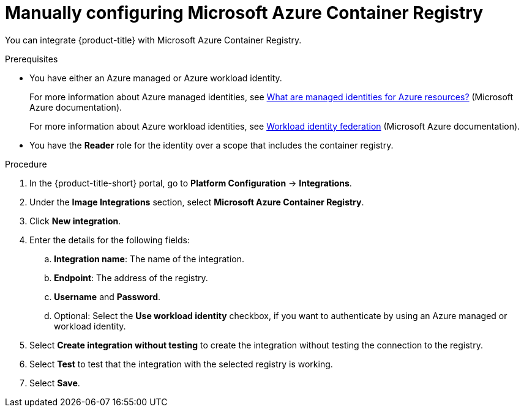 // Module included in the following assemblies:
//
// * integration/integrate-with-image-registries.adoc
:_mod-docs-content-type: PROCEDURE
[id="manual-configuration-image-registry-acr_{context}"]
= Manually configuring Microsoft Azure Container Registry

You can integrate {product-title} with Microsoft Azure Container Registry.

.Prerequisites
* You have either an Azure managed or Azure workload identity. 
+
For more information about Azure managed identities, see link:https://learn.microsoft.com/en-us/entra/identity/managed-identities-azure-resources/overview[What are managed identities for Azure resources?] (Microsoft Azure documentation).
+
For more information about Azure workload identities, see link:https://learn.microsoft.com/en-us/entra/workload-id/workload-identity-federation[Workload identity federation] (Microsoft Azure documentation).
* You have the *Reader* role for the identity over a scope that includes the container registry.

.Procedure
. In the {product-title-short} portal, go to *Platform Configuration* -> *Integrations*.
. Under the *Image Integrations* section, select *Microsoft Azure Container Registry*.
. Click *New integration*.
. Enter the details for the following fields:
.. *Integration name*: The name of the integration.
.. *Endpoint*: The address of the registry.
.. *Username* and *Password*.
..  Optional: Select the *Use workload identity* checkbox, if you want to authenticate by using an Azure managed or workload identity.
. Select *Create integration without testing* to create the integration without testing the connection to the registry.
. Select *Test* to test that the integration with the selected registry is working.
. Select *Save*.
